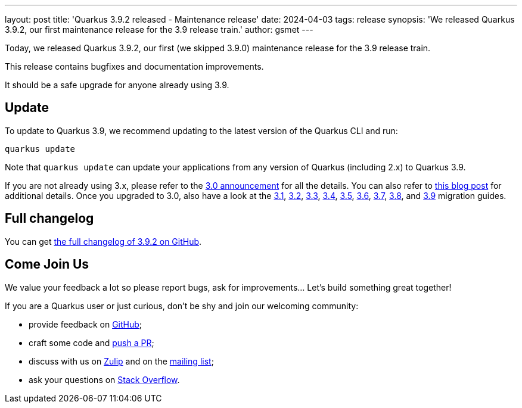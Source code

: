 ---
layout: post
title: 'Quarkus 3.9.2 released - Maintenance release'
date: 2024-04-03
tags: release
synopsis: 'We released Quarkus 3.9.2, our first maintenance release for the 3.9 release train.'
author: gsmet
---

Today, we released Quarkus 3.9.2, our first (we skipped 3.9.0) maintenance release for the 3.9 release train.

This release contains bugfixes and documentation improvements.

It should be a safe upgrade for anyone already using 3.9.

== Update

To update to Quarkus 3.9, we recommend updating to the latest version of the Quarkus CLI and run:

[source,bash]
----
quarkus update
----

Note that `quarkus update` can update your applications from any version of Quarkus (including 2.x) to Quarkus 3.9.

If you are not already using 3.x, please refer to the https://quarkus.io/blog/quarkus-3-0-final-released/[3.0 announcement] for all the details.
You can also refer to https://quarkus.io/blog/quarkus-3-upgrade/[this blog post] for additional details.
Once you upgraded to 3.0, also have a look at the https://github.com/quarkusio/quarkus/wiki/Migration-Guide-3.1[3.1], https://github.com/quarkusio/quarkus/wiki/Migration-Guide-3.2[3.2], https://github.com/quarkusio/quarkus/wiki/Migration-Guide-3.3[3.3], https://github.com/quarkusio/quarkus/wiki/Migration-Guide-3.4[3.4], https://github.com/quarkusio/quarkus/wiki/Migration-Guide-3.5[3.5], https://github.com/quarkusio/quarkus/wiki/Migration-Guide-3.6[3.6], https://github.com/quarkusio/quarkus/wiki/Migration-Guide-3.7[3.7], https://github.com/quarkusio/quarkus/wiki/Migration-Guide-3.8[3.8], and https://github.com/quarkusio/quarkus/wiki/Migration-Guide-3.9[3.9] migration guides.

== Full changelog

You can get https://github.com/quarkusio/quarkus/releases/tag/3.9.2[the full changelog of 3.9.2 on GitHub].

== Come Join Us

We value your feedback a lot so please report bugs, ask for improvements... Let's build something great together!

If you are a Quarkus user or just curious, don't be shy and join our welcoming community:

 * provide feedback on https://github.com/quarkusio/quarkus/issues[GitHub];
 * craft some code and https://github.com/quarkusio/quarkus/pulls[push a PR];
 * discuss with us on https://quarkusio.zulipchat.com/[Zulip] and on the https://groups.google.com/d/forum/quarkus-dev[mailing list];
 * ask your questions on https://stackoverflow.com/questions/tagged/quarkus[Stack Overflow].
